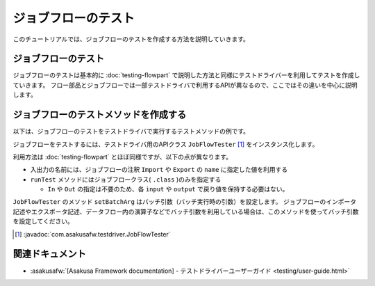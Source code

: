 ====================
ジョブフローのテスト
====================

このチュートリアルでは、ジョブフローのテストを作成する方法を説明していきます。

ジョブフローのテスト
====================

ジョブフローのテストは基本的に :doc:`testing-flowpart` で説明した方法と同様にテストドライバーを利用してテストを作成していきます。
フロー部品とジョブフローでは一部テストドライバで利用するAPIが異なるので、ここではその違いを中心に説明します。

ジョブフローのテストメソッドを作成する
======================================

以下は、ジョブフローのテストをテストドライバで実行するテストメソッドの例です。

..  code-block:: java
    :caption: CategorySummaryJobTest.java
    :name: CategorySummaryJobTest.java-1

    ...
    import com.asakusafw.testdriver.JobFlowTester;
    ...

    private void run(String dataSet) {
        JobFlowTester tester = new JobFlowTester(getClass());
        tester.setBatchArg("date", "testing");

        tester.input("storeInfo", StoreInfo.class)
            .prepare("masters.xls#store_info");
        tester.input("itemInfo", ItemInfo.class)
            .prepare("masters.xls#item_info");

        tester.input("salesDetail", SalesDetail.class)
            .prepare(dataSet + "#sales_detail");
        tester.output("categorySummary", CategorySummary.class)
            .verify(dataSet + "#result", dataSet + "#result_rule");
        tester.output("errorRecord", ErrorRecord.class)
            .dumpActual("build/dump/error_" + dataSet);

        tester.runTest(CategorySummaryJob.class);
    }

ジョブフローをテストするには、テストドライバ用のAPIクラス ``JobFlowTester`` [#]_ をインスタンス化します。

利用方法は :doc:`testing-flowpart` とほぼ同様ですが、以下の点が異なります。

* 入出力の名前には、ジョブフローの注釈 ``Import`` や ``Export`` の ``name`` に指定した値を利用する
* ``runTest`` メソッドにはジョブフロークラス( ``.class`` )のみを指定する

  * ``In`` や ``Out`` の指定は不要のため、各 ``input`` や ``output`` で戻り値を保持する必要はない。

``JobFlowTester`` のメソッド ``setBatchArg`` はバッチ引数（バッチ実行時の引数）を設定します。
ジョブフローのインポータ記述やエクスポータ記述、データフロー内の演算子などでバッチ引数を利用している場合は、このメソッドを使ってバッチ引数を設定してください。

..  [#] :javadoc:`com.asakusafw.testdriver.JobFlowTester`

関連ドキュメント
================

* :asakusafw:`[Asakusa Framework documentation] - テストドライバーユーザーガイド <testing/user-guide.html>`
